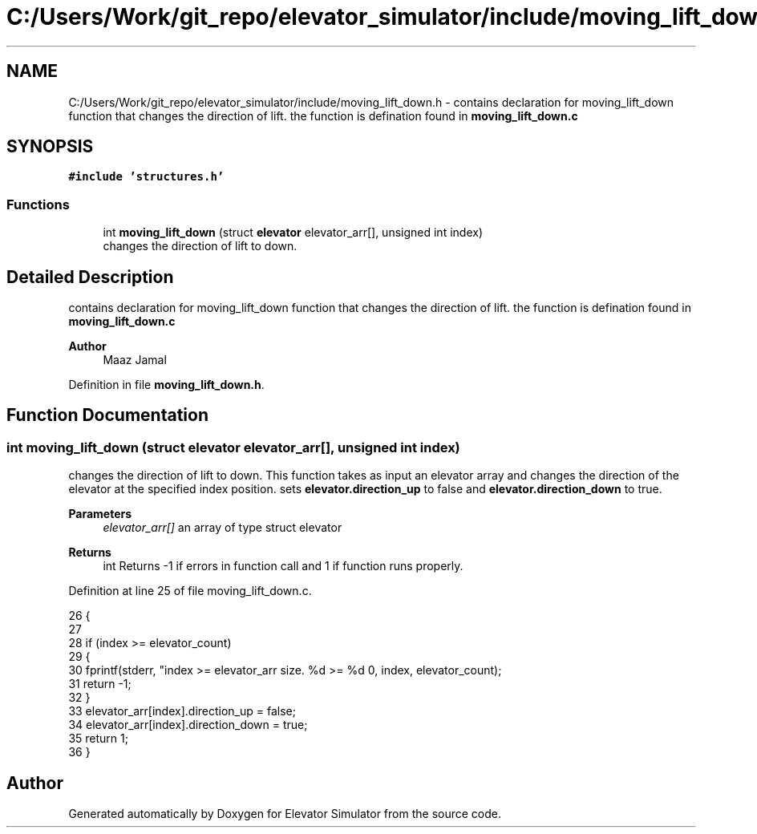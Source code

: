 .TH "C:/Users/Work/git_repo/elevator_simulator/include/moving_lift_down.h" 3 "Fri Apr 24 2020" "Version 2.0" "Elevator Simulator" \" -*- nroff -*-
.ad l
.nh
.SH NAME
C:/Users/Work/git_repo/elevator_simulator/include/moving_lift_down.h \- contains declaration for moving_lift_down function that changes the direction of lift\&. the function is defination found in \fBmoving_lift_down\&.c\fP  

.SH SYNOPSIS
.br
.PP
\fC#include 'structures\&.h'\fP
.br

.SS "Functions"

.in +1c
.ti -1c
.RI "int \fBmoving_lift_down\fP (struct \fBelevator\fP elevator_arr[], unsigned int index)"
.br
.RI "changes the direction of lift to down\&. "
.in -1c
.SH "Detailed Description"
.PP 
contains declaration for moving_lift_down function that changes the direction of lift\&. the function is defination found in \fBmoving_lift_down\&.c\fP 


.PP
\fBAuthor\fP
.RS 4
Maaz Jamal 
.RE
.PP

.PP
Definition in file \fBmoving_lift_down\&.h\fP\&.
.SH "Function Documentation"
.PP 
.SS "int moving_lift_down (struct \fBelevator\fP elevator_arr[], unsigned int index)"

.PP
changes the direction of lift to down\&. This function takes as input an elevator array and changes the direction of the elevator at the specified index position\&. sets \fBelevator\&.direction_up\fP to false and \fBelevator\&.direction_down\fP to true\&. 
.PP
\fBParameters\fP
.RS 4
\fIelevator_arr[]\fP an array of type struct elevator 
.RE
.PP
\fBReturns\fP
.RS 4
int Returns -1 if errors in function call and 1 if function runs properly\&. 
.RE
.PP

.PP
Definition at line 25 of file moving_lift_down\&.c\&.
.PP
.nf
26 {
27 
28     if (index >= elevator_count)
29     {
30         fprintf(stderr, "index >= elevator_arr size\&. %d >= %d \n", index, elevator_count);
31         return -1;
32     }
33     elevator_arr[index]\&.direction_up = false;
34     elevator_arr[index]\&.direction_down = true;
35     return 1;
36 }
.fi
.SH "Author"
.PP 
Generated automatically by Doxygen for Elevator Simulator from the source code\&.
